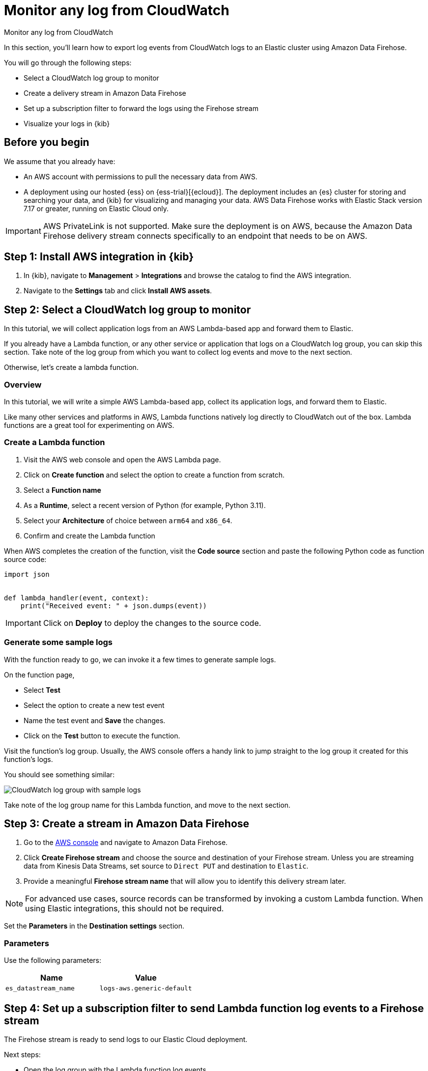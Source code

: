 [[monitor-aws-cloudwatch-firehose]]
= Monitor any log from CloudWatch

++++
<titleabbrev>Monitor any log from CloudWatch</titleabbrev>
++++

In this section, you'll learn how to export log events from CloudWatch logs to an Elastic cluster using Amazon Data Firehose.

You will go through the following steps:

- Select a CloudWatch log group to monitor 
- Create a delivery stream in Amazon Data Firehose
- Set up a subscription filter to forward the logs using the Firehose stream
- Visualize your logs in {kib}

[discrete]
[[firehose-cloudwatch-prerequisites]]
== Before you begin

We assume that you already have:

- An AWS account with permissions to pull the necessary data from AWS.
- A deployment using our hosted {ess} on {ess-trial}[{ecloud}]. The deployment includes an {es} cluster for storing and searching your data, and {kib} for visualizing and managing your data. AWS Data Firehose works with Elastic Stack version 7.17 or greater, running on Elastic Cloud only.

IMPORTANT: AWS PrivateLink is not supported. Make sure the deployment is on AWS, because the Amazon Data Firehose delivery stream connects specifically to an endpoint that needs to be on AWS.

[discrete]
[[firehose-cloudwatch-step-one]]
== Step 1: Install AWS integration in {kib}

. In {kib}, navigate to *Management* > *Integrations* and browse the catalog to find the AWS integration.

. Navigate to the *Settings* tab and click *Install AWS assets*.

[discrete]
[[firehose-cloudwatch-step-two]]
== Step 2: Select a CloudWatch log group to monitor 

In this tutorial, we will collect application logs from an AWS Lambda-based app and forward them to Elastic.

If you already have a Lambda function, or any other service or application that logs on a CloudWatch log group, you can skip this section. Take note of the log group from which you want to collect log events and move to the next section.

Otherwise, let's create a lambda function.

[discrete]
[[firehose-cloudwatch-step-two-overview]]
=== Overview

In this tutorial, we will write a simple AWS Lambda-based app, collect its application logs, and forward them to Elastic. 

Like many other services and platforms in AWS, Lambda functions natively log directly to CloudWatch out of the box. Lambda functions are a great tool for experimenting on AWS.

[discrete]
[[firehose-cloudwatch-step-two-create-lambda]]
=== Create a Lambda function

1. Visit the AWS web console and open the AWS Lambda page.
2. Click on **Create function** and select the option to create a function from scratch.
3. Select a **Function name**
4. As a **Runtime**, select a recent version of Python (for example, Python 3.11).
5. Select your **Architecture** of choice between `arm64` and `x86_64`.
6. Confirm and create the Lambda function

When AWS completes the creation of the function, visit the **Code source** section and paste the following Python code as function source code:

[source,python]
----
import json


def lambda_handler(event, context):
    print("Received event: " + json.dumps(event))
----

[IMPORTANT]
=====
Click on **Deploy** to deploy the changes to the source code.
=====

[discrete]
[[firehose-cloudwatch-step-two-genereate-sample-logs]]
=== Generate some sample logs

With the function ready to go, we can invoke it a few times to generate sample logs.

On the function page,

- Select **Test**
- Select the option to create a new test event
- Name the test event and **Save** the changes.
- Click on the **Test** button to execute the function.

Visit the function's log group. Usually, the AWS console offers a handy link to jump straight to the log group it created for this function's logs.

You should see something similar:

image::firehose-cloudwatch-sample-logs.png[CloudWatch log group with sample logs]

Take note of the log group name for this Lambda function, and move to the next section.

[discrete]
[[firehose-cloudwatch-step-three]]
== Step 3: Create a stream in Amazon Data Firehose

. Go to the https://console.aws.amazon.com/[AWS console] and navigate to Amazon Data Firehose.  

. Click *Create Firehose stream* and choose the source and destination of your Firehose stream. Unless you are streaming data from Kinesis Data Streams, set source to `Direct PUT` and destination to `Elastic`. 

. Provide a meaningful *Firehose stream name* that will allow you to identify this delivery stream later. 

NOTE: For advanced use cases, source records can be transformed by invoking a custom Lambda function. When using Elastic integrations, this should not be required.

Set the **Parameters** in the **Destination settings** section.

[discrete]
[[firehose-cloudwatch-step-three-desination-settings-parameters]]
=== Parameters

Use the following parameters:


[cols="1,1",options="header"]
|===
|Name
|Value

| `es_datastream_name`
| `logs-aws.generic-default`

|===

[discrete]
[[firehose-cloudwatch-step-four]]
== Step 4: Set up a subscription filter to send Lambda function log events to a Firehose stream

The Firehose stream is ready to send logs to our Elastic Cloud deployment.

Next steps:

- Open the log group with the Lambda function log events
- Create a subscription filter for Amazon Data Firehose 

[discrete]
[[firehose-cloudwatch-step-four-log-group]]
=== Open the log group with the Lambda function log events

Please open the log group where the Lambda service is sending the events. We must forward these events to an Elastic stack using the Firehose delivery stream.

The CloudWatch log group offers a https://docs.aws.amazon.com/AmazonCloudWatch/latest/logs/Subscriptions.html[subscription filter]. The subscription filter allows users to pick log events from the log group and forward them to other services, such as an Amazon Kinesis stream, an Amazon Data Firehose stream, or AWS Lambda.

[discrete]
[[firehose-cloudwatch-step-four-subscription-filter]]
=== Create a subscription filter for Amazon Data Firehose 

- Choose destination
- Grant permission
- Configure log format and filters

[discrete]
[[firehose-cloudwatch-step-four-subscription-filter-destination]]
==== Choose destination

Please select the Firehose stream we create in the previous step.

[discrete]
[[firehose-cloudwatch-step-four-subscription-filter-permission]]
==== Grant permission

Grant the CloudWatch service to send log events to the stream in Firehose.

This step consists of two parts::

1. Create a new role with a trust policy that allows CloudWatch service to assume the role.
2. Assign a policy to the role that permits "putting records" into a Firehose  stream.

[discrete]
[[firehose-cloudwatch-step-four-subscription-filter-permission-role]]
===== Create a new role

Create a new IAM role and use the following JSON as the trust policy:

[source,json]
----
{
    "Version": "2012-10-17",
    "Statement": [
        {
            "Effect": "Allow",
            "Principal": {
                "Service": "logs.<REGION>.amazonaws.com"
            },
            "Action": "sts:AssumeRole",
            "Condition": {
                "StringLike": {
                    "aws:SourceArn": "arn:aws:logs:<REGION>:<ACCOUNT_ID>:*"
                }
            }
        }
    ]
}
----

[discrete]
[[firehose-cloudwatch-step-four-subscription-filter-permission-policy]]
===== Assign a policy to the IAM role

Using the the following JSON, create a new IAM policy and assign it to the role:

[source,json]
----
{
    "Version": "2012-10-17",
    "Statement": [
        {
            "Effect": "Allow",
            "Action": "firehose:PutRecord",
            "Resource": "arn:aws:firehose:<REGION>:<ACCOUNT_ID>:deliverystream/<YOUR_FIREHOSE_STREAM>"
        }
    ]
}
----

When the new role is ready, you can select it in the subscription filter.

[discrete]
[[firehose-cloudwatch-step-four-subscription-filter-log-format]]
==== Configure log format and filters

Select the "Other" in the **Log format** option.

[discrete]
[[firehose-cloudwatch-step-four-subscription-filter-log-format-more]]
===== More on log format and filters

You can use the *Subscription filter pattern* in the subscription filter to forward only the log events that match the pattern. You can test filter patterns using *Test pattern* in the AWS console.

[discrete]
[[firehose-cloudwatch-step-four-subscription-additional-logs]]
==== Generate additional logs

Open the AWS Lambda page again, select the function we created, and execute it a few times to generate new log events.

[discrete]
[[firehose-cloudwatch-step-verify]]
=== Verify if there are destination errors

Check if there are destination error logs.

On the AWS console, visit your Firehose stream and check for entries in the "Destination error logs" section.

If everything is running smoothly, this list will be empty. If there's an error, you can check the details. Here is a delivery stream that fails to send records to the Elastic stack due to bad authentication settings:

image::firehose-cloudwatch-destination-errors.png[Firehose destination errors]

The Firehose delivery stream reports:

1. The number of failed deliveries. 
2. The failure detail. 


[discrete]
[[firehose-cloudwatch-step-five]]
== Step 5: Visualize your logs in {kib}

With the logs streaming to the Elastic stack, you can now visualize them in {kib}.

In {kib}, navigate to the *Discover* page and select the index pattern that matches the Firehose stream name. Here is a sample of logs from the Lambda function we forwarded to the `logs-aws.generic-default` data stream:

image::firehose-cloudwatch-verify-discover.png[Sample logs in Discover]
